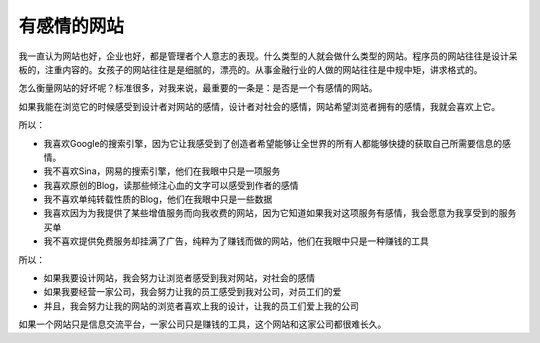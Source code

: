 .. url: http://www.adieu.me/blog/2007/03/webiste-with-love/
.. published_on: 2007-03-20 05:33:25.000001

有感情的网站
==================

我一直认为网站也好，企业也好，都是管理者个人意志的表现。什么类型的人就会做什么类型的网站。程序员的网站往往是设计呆板的，注重内容的。女孩子的网站往往是是细腻的，漂亮的。从事金融行业的人做的网站往往是中规中矩，讲求格式的。

怎么衡量网站的好坏呢？标准很多，对我来说，最重要的一条是：是否是一个有感情的网站。

如果我能在浏览它的时候感受到设计者对网站的感情，设计者对社会的感情，网站希望浏览者拥有的感情，我就会喜欢上它。

所以：

- 我喜欢Google的搜索引擎，因为它让我感受到了创造者希望能够让全世界的所有人都能够快捷的获取自己所需要信息的感情。
- 我不喜欢Sina，网易的搜索引擎，他们在我眼中只是一项服务
- 我喜欢原创的Blog，读那些倾注心血的文字可以感受到作者的感情
- 我不喜欢单纯转载性质的Blog，他们在我眼中只是一些数据
- 我喜欢因为为我提供了某些增值服务而向我收费的网站，因为它知道如果我对这项服务有感情，我会愿意为我享受到的服务买单
- 我不喜欢提供免费服务却挂满了广告，纯粹为了赚钱而做的网站，他们在我眼中只是一种赚钱的工具

所以：

- 如果我要设计网站，我会努力让浏览者感受到我对网站，对社会的感情
- 如果我要经营一家公司，我会努力让我的员工感受到我对公司，对员工们的爱
- 并且，我会努力让我的网站的浏览者喜欢上我的设计，让我的员工们爱上我的公司

如果一个网站只是信息交流平台，一家公司只是赚钱的工具，这个网站和这家公司都很难长久。